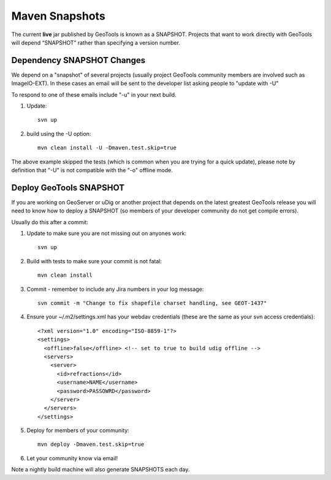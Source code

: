 Maven Snapshots
---------------

The current **live** jar published by GeoTools is known as a SNAPSHOT. Projects that want to work directly with GeoTools will depend “SNAPSHOT” rather than specifying a version number.

Dependency SNAPSHOT Changes
^^^^^^^^^^^^^^^^^^^^^^^^^^^

We depend on a "snapshot" of several projects (usually project GeoTools community members are involved such as ImageIO-EXT). In these cases an email will be sent to the developer list asking people to "update with -U"

To respond to one of these emails include "-u" in your next build.

1. Update::
     
     svn up
     
2. build using the -U option::
      
      mvn clean install -U -Dmaven.test.skip=true

The above example skipped the tests (which is common when you are trying for a quick update), please note by definition that "-U" is not compatible with the "-o" offline mode.

Deploy GeoTools SNAPSHOT
^^^^^^^^^^^^^^^^^^^^^^^^

If you are working on GeoServer or uDig or another project that depends on the latest greatest GeoTools release you will need to know how to deploy a SNAPSHOT (so members of your developer community do not get compile errors).

Usually do this after a commit:

1. Update to make sure you are not missing out on anyones work::
     
     svn up
     
2. Build with tests to make sure your commit is not fatal::
     
     mvn clean install
     
3. Commit - remember to include any Jira numbers in your log message::
      
      svn commit -m "Change to fix shapefile charset handling, see GEOT-1437"
      
4. Ensure your ~/.m2/settings.xml has your webdav credentials (these are the same as your svn access credentials)::
      
      <?xml version="1.0" encoding="ISO-8859-1"?> 
      <settings> 
        <offline>false</offline> <!-- set to true to build udig offline -->
        <servers>
          <server> 
            <id>refractions</id> 
            <username>NAME</username> 
            <password>PASSOWRD</password> 
          </server> 
        </servers>  
      </settings>

5. Deploy for members of your community::
      
      mvn deploy -Dmaven.test.skip=true

6. Let your community know via email!

Note a nightly build machine will also generate SNAPSHOTS each day.